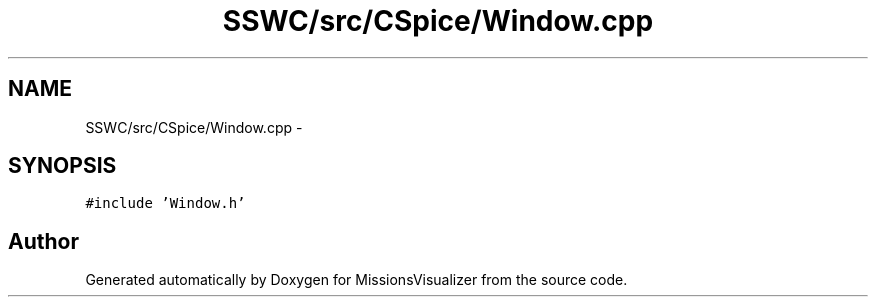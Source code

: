 .TH "SSWC/src/CSpice/Window.cpp" 3 "Mon May 9 2016" "Version 0.1" "MissionsVisualizer" \" -*- nroff -*-
.ad l
.nh
.SH NAME
SSWC/src/CSpice/Window.cpp \- 
.SH SYNOPSIS
.br
.PP
\fC#include 'Window\&.h'\fP
.br

.SH "Author"
.PP 
Generated automatically by Doxygen for MissionsVisualizer from the source code\&.
